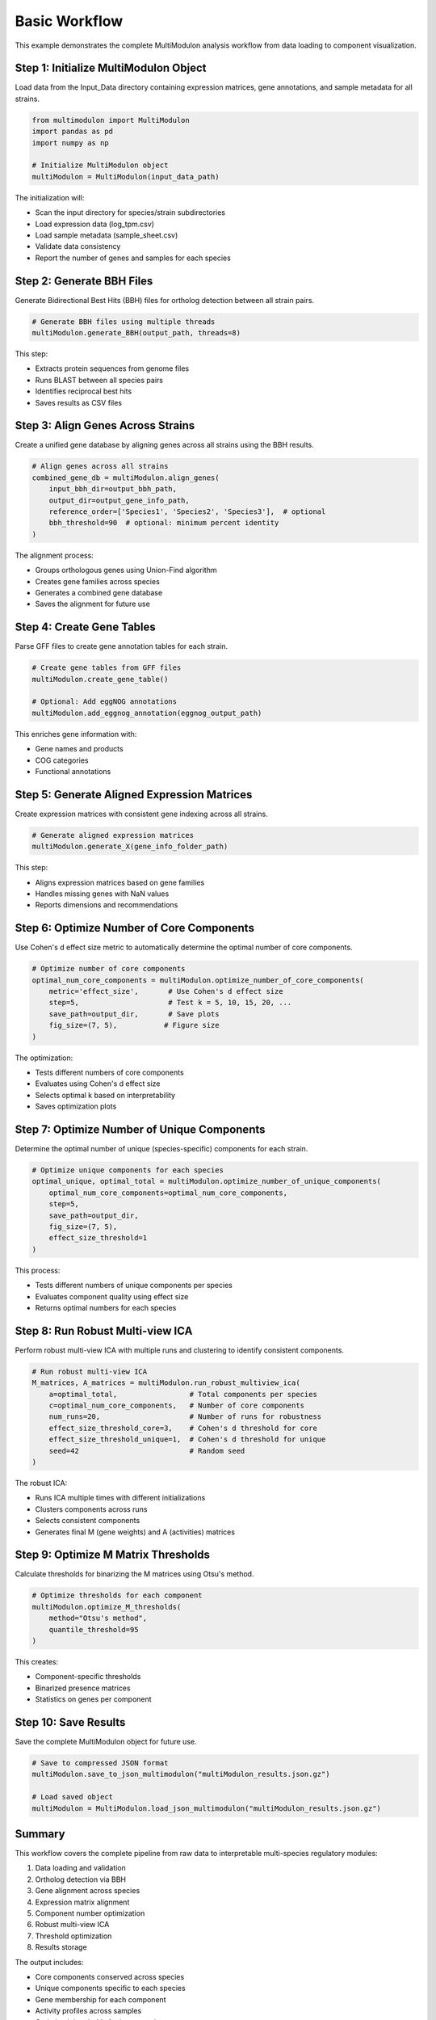 Basic Workflow
==============

This example demonstrates the complete MultiModulon analysis workflow from data loading to component visualization.

Step 1: Initialize MultiModulon Object
--------------------------------------

Load data from the Input_Data directory containing expression matrices, gene annotations, and sample metadata for all strains.

.. code-block:: python

   from multimodulon import MultiModulon
   import pandas as pd
   import numpy as np
   
   # Initialize MultiModulon object
   multiModulon = MultiModulon(input_data_path)

The initialization will:

* Scan the input directory for species/strain subdirectories
* Load expression data (log_tpm.csv)
* Load sample metadata (sample_sheet.csv)
* Validate data consistency
* Report the number of genes and samples for each species

Step 2: Generate BBH Files
--------------------------

Generate Bidirectional Best Hits (BBH) files for ortholog detection between all strain pairs.

.. code-block:: python

   # Generate BBH files using multiple threads
   multiModulon.generate_BBH(output_path, threads=8)

This step:

* Extracts protein sequences from genome files
* Runs BLAST between all species pairs
* Identifies reciprocal best hits
* Saves results as CSV files

Step 3: Align Genes Across Strains
-----------------------------------

Create a unified gene database by aligning genes across all strains using the BBH results.

.. code-block:: python

   # Align genes across all strains
   combined_gene_db = multiModulon.align_genes(
       input_bbh_dir=output_bbh_path,
       output_dir=output_gene_info_path,
       reference_order=['Species1', 'Species2', 'Species3'],  # optional
       bbh_threshold=90  # optional: minimum percent identity
   )

The alignment process:

* Groups orthologous genes using Union-Find algorithm
* Creates gene families across species
* Generates a combined gene database
* Saves the alignment for future use

Step 4: Create Gene Tables
--------------------------

Parse GFF files to create gene annotation tables for each strain.

.. code-block:: python

   # Create gene tables from GFF files
   multiModulon.create_gene_table()
   
   # Optional: Add eggNOG annotations
   multiModulon.add_eggnog_annotation(eggnog_output_path)

This enriches gene information with:

* Gene names and products
* COG categories
* Functional annotations

Step 5: Generate Aligned Expression Matrices
--------------------------------------------

Create expression matrices with consistent gene indexing across all strains.

.. code-block:: python

   # Generate aligned expression matrices
   multiModulon.generate_X(gene_info_folder_path)

This step:

* Aligns expression matrices based on gene families
* Handles missing genes with NaN values
* Reports dimensions and recommendations

Step 6: Optimize Number of Core Components
-------------------------------------------

Use Cohen's d effect size metric to automatically determine the optimal number of core components.

.. code-block:: python

   # Optimize number of core components
   optimal_num_core_components = multiModulon.optimize_number_of_core_components(
       metric='effect_size',       # Use Cohen's d effect size
       step=5,                     # Test k = 5, 10, 15, 20, ...
       save_path=output_dir,       # Save plots
       fig_size=(7, 5),           # Figure size
   )

The optimization:

* Tests different numbers of core components
* Evaluates using Cohen's d effect size
* Selects optimal k based on interpretability
* Saves optimization plots

Step 7: Optimize Number of Unique Components
---------------------------------------------

Determine the optimal number of unique (species-specific) components for each strain.

.. code-block:: python

   # Optimize unique components for each species
   optimal_unique, optimal_total = multiModulon.optimize_number_of_unique_components(
       optimal_num_core_components=optimal_num_core_components,
       step=5,
       save_path=output_dir,
       fig_size=(7, 5),
       effect_size_threshold=1
   )

This process:

* Tests different numbers of unique components per species
* Evaluates component quality using effect size
* Returns optimal numbers for each species

Step 8: Run Robust Multi-view ICA
---------------------------------

Perform robust multi-view ICA with multiple runs and clustering to identify consistent components.

.. code-block:: python

   # Run robust multi-view ICA
   M_matrices, A_matrices = multiModulon.run_robust_multiview_ica(
       a=optimal_total,                 # Total components per species
       c=optimal_num_core_components,   # Number of core components
       num_runs=20,                     # Number of runs for robustness
       effect_size_threshold_core=3,    # Cohen's d threshold for core
       effect_size_threshold_unique=1,  # Cohen's d threshold for unique
       seed=42                          # Random seed
   )

The robust ICA:

* Runs ICA multiple times with different initializations
* Clusters components across runs
* Selects consistent components
* Generates final M (gene weights) and A (activities) matrices

Step 9: Optimize M Matrix Thresholds
------------------------------------

Calculate thresholds for binarizing the M matrices using Otsu's method.

.. code-block:: python

   # Optimize thresholds for each component
   multiModulon.optimize_M_thresholds(
       method="Otsu's method", 
       quantile_threshold=95
   )

This creates:

* Component-specific thresholds
* Binarized presence matrices
* Statistics on genes per component

Step 10: Save Results
---------------------

Save the complete MultiModulon object for future use.

.. code-block:: python

   # Save to compressed JSON format
   multiModulon.save_to_json_multimodulon("multiModulon_results.json.gz")
   
   # Load saved object
   multiModulon = MultiModulon.load_json_multimodulon("multiModulon_results.json.gz")

Summary
-------

This workflow covers the complete pipeline from raw data to interpretable multi-species regulatory modules:

1. Data loading and validation
2. Ortholog detection via BBH
3. Gene alignment across species
4. Expression matrix alignment
5. Component number optimization
6. Robust multi-view ICA
7. Threshold optimization
8. Results storage

The output includes:

* Core components conserved across species
* Unique components specific to each species
* Gene membership for each component
* Activity profiles across samples
* Optimized thresholds for interpretation